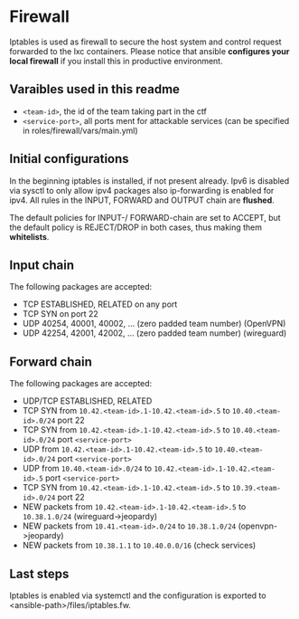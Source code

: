 * Firewall
Iptables is used as firewall to secure the host system and control request forwarded to the lxc containers.
Please notice that ansible *configures your local firewall* if you install this in productive environment.

** Varaibles used in this readme
- =<team-id>=, the id of the team taking part in the ctf
- =<service-port>=, all ports ment for attackable services (can be specified in roles/firewall/vars/main.yml)

** Initial configurations
In the beginning iptables is installed, if not present already.
Ipv6 is disabled via sysctl to only allow ipv4 packages also ip-forwarding is enabled for ipv4.
All rules in the INPUT, FORWARD and OUTPUT chain are *flushed*.

The default policies for INPUT-/ FORWARD-chain are set to ACCEPT, but the default policy is REJECT/DROP in both cases, thus making them *whitelists*.

** Input chain
The following packages are accepted:
- TCP ESTABLISHED, RELATED on any port
- TCP SYN on port 22
- UDP 40254, 40001, 40002, ... (zero padded team number) (OpenVPN)
- UDP 42254, 42001, 42002, ... (zero padded team number) (wireguard)

** Forward chain
The following packages are accepted:
- UDP/TCP ESTABLISHED, RELATED
- TCP SYN from =10.42.<team-id>.1-10.42.<team-id>.5= to =10.40.<team-id>.0/24= port 22
- TCP SYN from =10.42.<team-id>.1-10.42.<team-id>.5= to =10.40.<team-id>.0/24= port =<service-port>=
- UDP from =10.42.<team-id>.1-10.42.<team-id>.5= to =10.40.<team-id>.0/24= port =<service-port>=
- UDP from =10.40.<team-id>.0/24= to =10.42.<team-id>.1-10.42.<team-id>.5= port =<service-port>=
- TCP SYN from =10.42.<team-id>.1-10.42.<team-id>.5= to =10.39.<team-id>.0/24= port 22
- NEW packets from =10.42.<team-id>.1-10.42.<team-id>.5= to =10.38.1.0/24= (wireguard->jeopardy)
- NEW packets from =10.41.<team-id>.0/24= to =10.38.1.0/24= (openvpn->jeopardy)
- NEW packets from =10.38.1.1= to =10.40.0.0/16= (check services)


** Last steps
Iptables is enabled via systemctl and the configuration is exported to  <ansible-path>/files/iptables.fw.

